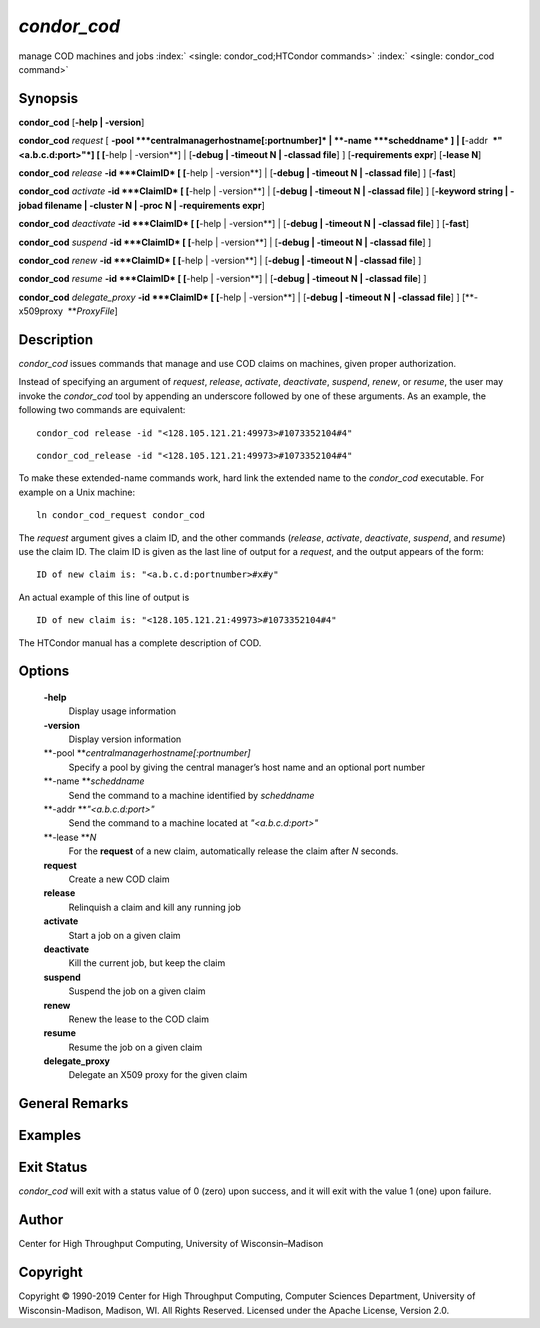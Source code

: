       

*condor\_cod*
=============

manage COD machines and jobs
:index:` <single: condor_cod;HTCondor commands>`
:index:` <single: condor_cod command>`

Synopsis
--------

**condor\_cod** [**-help \| -version**\ ]

**condor\_cod** *request* [
**-pool **\ *centralmanagerhostname[:portnumber]* \|
**-name **\ *scheddname* ] \| [**-addr  **\ *"<a.b.c.d:port>"*] [
[**-help \| -version**\ ] \| [**-debug \| -timeout N \| -classad
file**\ ] ] [**-requirements expr**\ ] [**-lease N**\ ]

**condor\_cod** *release* **-id **\ *ClaimID* [ [**-help \|
-version**\ ] \| [**-debug \| -timeout N \| -classad file**\ ] ]
[**-fast**\ ]

**condor\_cod** *activate* **-id **\ *ClaimID* [ [**-help \|
-version**\ ] \| [**-debug \| -timeout N \| -classad file**\ ] ]
[**-keyword string \| -jobad filename \| -cluster N \| -proc N \|
-requirements expr**\ ]

**condor\_cod** *deactivate* **-id **\ *ClaimID* [ [**-help \|
-version**\ ] \| [**-debug \| -timeout N \| -classad file**\ ] ]
[**-fast**\ ]

**condor\_cod** *suspend* **-id **\ *ClaimID* [ [**-help \|
-version**\ ] \| [**-debug \| -timeout N \| -classad file**\ ] ]

**condor\_cod** *renew* **-id **\ *ClaimID* [ [**-help \| -version**\ ]
\| [**-debug \| -timeout N \| -classad file**\ ] ]

**condor\_cod** *resume* **-id **\ *ClaimID* [ [**-help \| -version**\ ]
\| [**-debug \| -timeout N \| -classad file**\ ] ]

**condor\_cod** *delegate\_proxy* **-id **\ *ClaimID* [ [**-help \|
-version**\ ] \| [**-debug \| -timeout N \| -classad file**\ ] ]
[**-x509proxy  **\ *ProxyFile*]

Description
-----------

*condor\_cod* issues commands that manage and use COD claims on
machines, given proper authorization.

Instead of specifying an argument of *request*, *release*, *activate*,
*deactivate*, *suspend*, *renew*, or *resume*, the user may invoke the
*condor\_cod* tool by appending an underscore followed by one of these
arguments. As an example, the following two commands are equivalent:

::

        condor_cod release -id "<128.105.121.21:49973>#1073352104#4"

::

        condor_cod_release -id "<128.105.121.21:49973>#1073352104#4"

To make these extended-name commands work, hard link the extended name
to the *condor\_cod* executable. For example on a Unix machine:

::

    ln condor_cod_request condor_cod

The *request* argument gives a claim ID, and the other commands
(*release*, *activate*, *deactivate*, *suspend*, and *resume*) use the
claim ID. The claim ID is given as the last line of output for a
*request*, and the output appears of the form:

::

    ID of new claim is: "<a.b.c.d:portnumber>#x#y"

An actual example of this line of output is

::

    ID of new claim is: "<128.105.121.21:49973>#1073352104#4"

The HTCondor manual has a complete description of COD.

Options
-------

 **-help**
    Display usage information
 **-version**
    Display version information
 **-pool **\ *centralmanagerhostname[:portnumber]*
    Specify a pool by giving the central manager’s host name and an
    optional port number
 **-name **\ *scheddname*
    Send the command to a machine identified by *scheddname*
 **-addr **\ *"<a.b.c.d:port>"*
    Send the command to a machine located at *"<a.b.c.d:port>"*
 **-lease **\ *N*
    For the **request** of a new claim, automatically release the claim
    after *N* seconds.
 **request**
    Create a new COD claim
 **release**
    Relinquish a claim and kill any running job
 **activate**
    Start a job on a given claim
 **deactivate**
    Kill the current job, but keep the claim
 **suspend**
    Suspend the job on a given claim
 **renew**
    Renew the lease to the COD claim
 **resume**
    Resume the job on a given claim
 **delegate\_proxy**
    Delegate an X509 proxy for the given claim

General Remarks
---------------

Examples
--------

Exit Status
-----------

*condor\_cod* will exit with a status value of 0 (zero) upon success,
and it will exit with the value 1 (one) upon failure.

Author
------

Center for High Throughput Computing, University of Wisconsin–Madison

Copyright
---------

Copyright © 1990-2019 Center for High Throughput Computing, Computer
Sciences Department, University of Wisconsin-Madison, Madison, WI. All
Rights Reserved. Licensed under the Apache License, Version 2.0.

      
